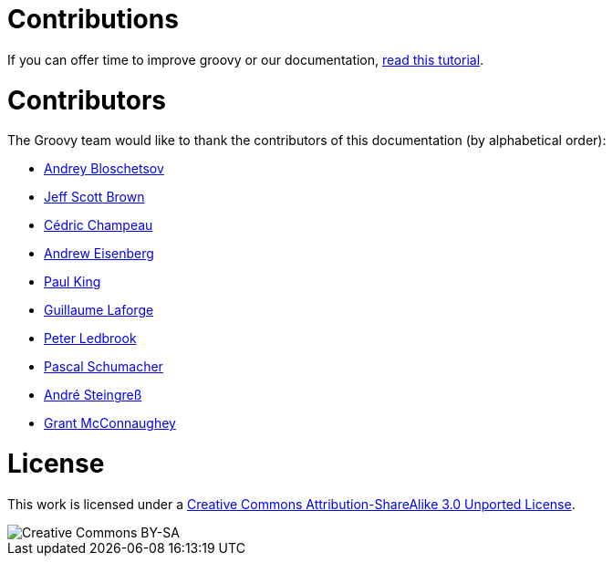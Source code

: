 = Contributions

If you can offer time to improve groovy or our documentation, link:groovy-contributions.html[read this tutorial].

= Contributors


The Groovy team would like to thank the contributors of this documentation (by alphabetical order):

* https://github.com/bura[Andrey Bloschetsov]
* https://github.com/jeffbrown[Jeff Scott Brown]
* http://twitter.com/CedricChampeau[Cédric Champeau]
* http://twitter.com/werdnagreb[Andrew Eisenberg]
* http://twitter.com/paulk_asert[Paul King]
* http://twitter.com/glaforge[Guillaume Laforge]
* http://twitter.com/pledbrook[Peter Ledbrook]
* https://github.com/PascalSchumacher[Pascal Schumacher]
* https://twitter.com/asteingr[André Steingreß]
* http://grantmcconnaughey.github.io/[Grant McConnaughey]

= License

This work is licensed under a http://creativecommons.org/licenses/by-sa/3.0/deed.en[Creative Commons Attribution-ShareAlike 3.0 Unported License].

image::http://i.creativecommons.org/l/by-sa/3.0/88x31.png[Creative Commons BY-SA]